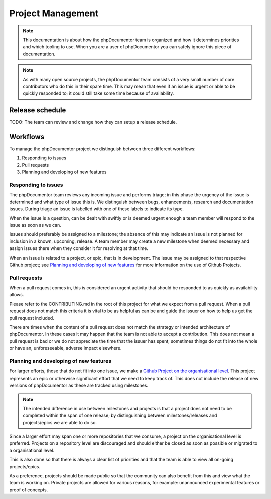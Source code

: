 Project Management
==================

.. note::
   This documentation is about how the phpDocumentor team is organized and how it determines priorities and which
   tooling to use. When you are a user of phpDocumentor you can safely ignore this piece of documentation.

.. note::
   As with many open source projects, the phpDocumentor team consists of a very small number of core contributors
   who do this in their spare time. This may mean that even if an issue is urgent or able to be quickly responded
   to; it could still take some time because of availability.

Release schedule
----------------

TODO: The team can review and change how they can setup a release schedule.

Workflows
---------

To manage the phpDocumentor project we distinguish between three different workflows:

1. Responding to issues
2. Pull requests
3. Planning and developing of new features

Responding to issues
~~~~~~~~~~~~~~~~~~~~

The phpDocumentor team reviews any incoming issue and performs triage; in this phase the urgency of the issue
is determined and what type of issue this is. We distinguish between bugs, enhancements, research and documentation
issues. During triage an issue is labelled with one of these labels to indicate its type.

When the issue is a question, can be dealt with swiftly or is deemed urgent enough a team member will respond to the
issue as soon as we can.

Issues should preferably be assigned to a milestone; the absence of this may indicate an issue is not planned for
inclusion in a known, upcoming, release. A team member may create a new milestone when deemed necessary and assign
issues there when they consider it for resolving at that time.

When an issue is related to a project, or epic, that is in development. The issue may be assigned to that respective
Github project; see `Planning and developing of new features`_ for more information on the use of Github Projects.

Pull requests
~~~~~~~~~~~~~

When a pull request comes in, this is considered an urgent activity that should be responded to as quickly as
availability allows.

Please refer to the CONTRIBUTING.md in the root of this project for what we expect from a pull request. When a pull
request does not match this criteria it is vital to be as helpful as can be and guide the issuer on how to help us get
the pull request included.

There are times when the content of a pull request does not match the strategy or intended architecture of
phpDocumentor. In these cases it may happen that the team is not able to accept a contribution. This does not mean a
pull request is bad or we do not appreciate the time that the issuer has spent; sometimes things do not fit into
the whole or have an, unforeseeable, adverse impact elsewhere.

Planning and developing of new features
~~~~~~~~~~~~~~~~~~~~~~~~~~~~~~~~~~~~~~~

For larger efforts, those that do not fit into one issue, we make a `Github Project on the organisational level`_.
This project represents an epic or otherwise significant effort that we need to keep track of. This does not include
the release of new versions of phpDocumentor as these are tracked using milestones.

.. note::
   The intended difference in use between milestones and projects is that a project does not need to be completed
   within the span of one release; by distinguishing between milestones/releases and projects/epics we are able
   to do so.

Since a larger effort may span one or more repositories that we consume, a project on the organisational level is
preferred. Projects on a repository level are discouraged and should either be closed as soon as possible or migrated
to a organisational level.

This is also done so that there is always a clear list of priorities and that the team is able to view all on-going
projects/epics.

As a preference, projects should be made public so that the community can also benefit from this and view what the team
is working on. Private projects are allowed for various reasons, for example: unannounced experimental features or
proof of concepts.

.. _Github Project on the organisational level: https://github.com/orgs/phpDocumentor/projects

